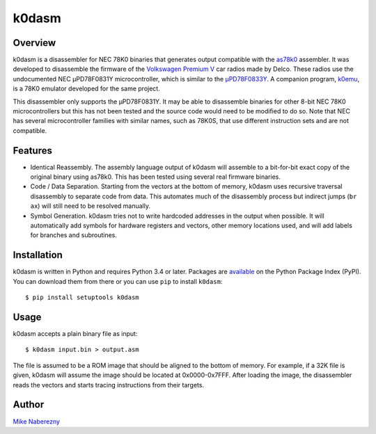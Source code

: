 k0dasm
======

Overview
--------

k0dasm is a disassembler for NEC 78K0 binaries that generates output compatible with the `as78k0 <http://shop-pdp.net/ashtml/as78k0.htm>`_ assembler.  It was developed to disassemble the firmware of the `Volkswagen Premium V <https://github.com/mnaberez/vwradio>`_ car radios made by Delco.  These radios use the undocumented NEC µPD78F0831Y microcontroller, which is similar to the `µPD78F0833Y <https://web.archive.org/web/20180328161019/https://www.renesas.com/en-us/doc/DocumentServer/021/U13892EJ2V0UM00.pdf>`_.  A companion program, `k0emu <https://github.com/mnaberez/k0emu>`_, is a 78K0 emulator developed for the same project.

This disassembler only supports the µPD78F0831Y.  It may be able to disassemble binaries for other 8-bit NEC 78K0 microcontrollers but this has not been tested and the source code would need to be modified to do so.  Note that NEC has several microcontroller families with similar names, such as 78K0S, that use different instruction sets and are not compatible.

Features
--------

- Identical Reassembly.  The assembly language output of k0dasm will assemble to a bit-for-bit exact copy of the original binary using as78k0.  This has been tested using several real firmware binaries.

- Code / Data Separation.  Starting from the vectors at the bottom of memory, k0dasm uses recursive traversal disassembly to separate code from data.  This automates much of the disassembly process but indirect jumps (``br ax``) will still need to be resolved manually.

- Symbol Generation.  k0dasm tries not to write hardcoded addresses in the output when possible.  It will automatically add symbols for hardware registers and vectors, other memory locations used, and will add labels for branches and subroutines.

Installation
------------

k0dasm is written in Python and requires Python 3.4 or later.  Packages are `available <https://pypi.org/project/k0dasm/>`_ on the Python Package Index (PyPI).  You can download them from there or you can use ``pip`` to install ``k0dasm``::

    $ pip install setuptools k0dasm

Usage
-----

k0dasm accepts a plain binary file as input::

    $ k0dasm input.bin > output.asm

The file is assumed to be a ROM image that should be aligned to the bottom of memory.  For example, if a 32K file is given, k0dasm will assume the image should be located at 0x0000-0x7FFF.  After loading the image, the disassembler reads the vectors and starts tracing instructions from their targets.

Author
------

`Mike Naberezny <https://github.com/mnaberez>`_
